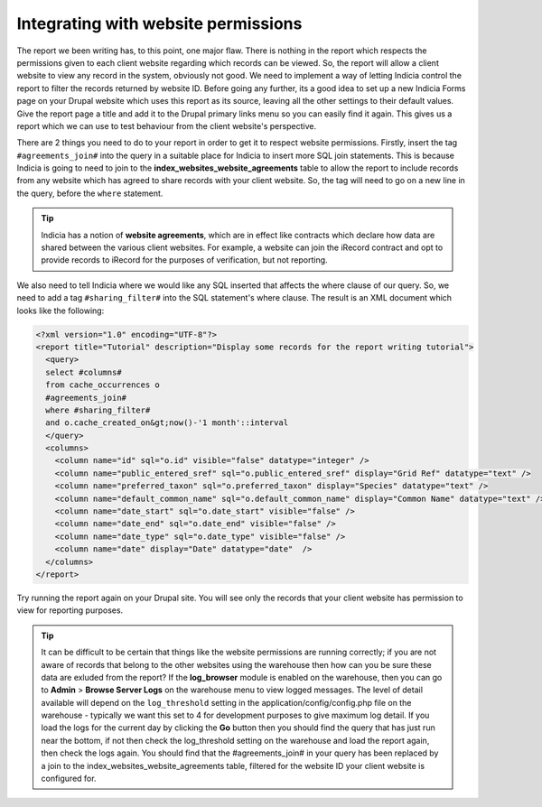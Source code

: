 Integrating with website permissions
------------------------------------

The report we been writing has, to this point, one major flaw. There is nothing 
in the report which respects the permissions given to each client website 
regarding which records can be viewed. So, the report will allow a client 
website to view any record in the system, obviously not good. We need to 
implement a way of letting Indicia control the report to filter the records 
returned by website ID. Before going any further, its a good idea to set up a 
new Indicia Forms page on your Drupal website which uses this report as its 
source, leaving all the other settings to their default values. Give the report 
page a title and add it to the Drupal primary links menu so you can easily find 
it again. This gives us a report which we can use to test behaviour from the 
client website's perspective. 

There are 2 things you need to do to your report in order to get it to respect 
website permissions. Firstly, insert the tag ``#agreements_join#`` into the 
query in a suitable place for Indicia to insert more SQL join statements. This 
is because Indicia is going to need to join to the 
**index_websites_website_agreements** table to allow the report to include 
records from any website which has agreed to share records with your client 
website. So, the tag will need to go on a new line in the query, before the 
``where`` statement. 

.. tip::

  Indicia has a notion of **website agreements**, which are in effect like 
  contracts which declare how data are shared between the various client 
  websites. For example, a website can join the iRecord contract and opt to 
  provide records to iRecord for the purposes of verification, but not 
  reporting. 

We also need to tell Indicia where we would like any SQL inserted that affects 
the where clause of our query. So, we need to add a tag ``#sharing_filter#`` 
into the SQL statement's where clause. The result is an XML document which looks 
like the following: 

.. code-block:: xml

  <?xml version="1.0" encoding="UTF-8"?>
  <report title="Tutorial" description="Display some records for the report writing tutorial">
    <query>
    select #columns#
    from cache_occurrences o
    #agreements_join#
    where #sharing_filter# 
    and o.cache_created_on&gt;now()-'1 month'::interval
    </query>
    <columns>
      <column name="id" sql="o.id" visible="false" datatype="integer" />
      <column name="public_entered_sref" sql="o.public_entered_sref" display="Grid Ref" datatype="text" />
      <column name="preferred_taxon" sql="o.preferred_taxon" display="Species" datatype="text" />
      <column name="default_common_name" sql="o.default_common_name" display="Common Name" datatype="text" />
      <column name="date_start" sql="o.date_start" visible="false" />
      <column name="date_end" sql="o.date_end" visible="false" />
      <column name="date_type" sql="o.date_type" visible="false" />
      <column name="date" display="Date" datatype="date"  />
    </columns>
  </report>
  
Try running the report again on your Drupal site. You will see only the records 
that your client website has permission to view for reporting purposes. 

.. tip::
  
  It can be difficult to be certain that things like the website permissions are 
  running correctly; if you are not aware of records that belong to the other 
  websites using the warehouse then how can you be sure these data are exluded 
  from the report? If the **log_browser** module is enabled on the warehouse, 
  then you can go to **Admin** > **Browse Server Logs** on the warehouse menu to 
  view logged messages. The level of detail available will depend on the 
  ``log_threshold`` setting in the application/config/config.php file on the 
  warehouse - typically we want this set to 4 for development purposes to give 
  maximum log detail. If you load the logs for the current day by clicking the 
  **Go** button then you should find the query that has just run near the 
  bottom, if not then check the log_threshold setting on the warehouse and load 
  the report again, then check the logs again. You should find that the 
  #agreements_join# in your query has been replaced by a join to the 
  index_websites_website_agreements table, filtered for the website ID your 
  client website is configured for. 